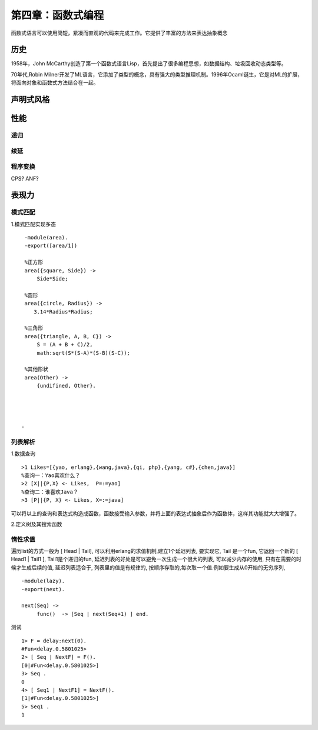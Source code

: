 第四章：函数式编程
=============================
函数式语言可以使用简短，紧凑而直观的代码来完成工作。它提供了丰富的方法来表达抽象概念

历史
--------------

1958年，John McCarthy创造了第一个函数式语言Lisp，首先提出了很多编程思想，如数据结构、垃圾回收动态类型等。

70年代,Robin Milner开发了ML语言，它添加了类型的概念，具有强大的类型推理机制。1996年Ocaml诞生，它是对ML的扩展，将面向对象和函数式方法结合在一起。


声明式风格
---------------


   
性能
-------------------------
递归
^^^^^^^^^^^^^^^^^^^^^^^^^^^^^^^^

续延
^^^^^^^^^^^^^^^^^^^^^^^^^^^^^^^^^^^

程序变换
^^^^^^^^^^^^^^^^^^^^^^^^

CPS?
ANF?


表现力
-------------------

模式匹配
^^^^^^^^^^^^^^^^^^^^^^^^^^


1.模式匹配实现多态
::
     -module(area).
     -export([area/1])
    
     %正方形
     area({square, Side}) ->
         Side*Side;

     %圆形
     area({circle, Radius}) ->
        3.14*Radius*Radius;

     %三角形
     area({triangle, A, B, C}) ->
         S = (A + B + C)/2,
         math:sqrt(S*(S-A)*(S-B)(S-C));

     %其他形状
     area(Other) ->
         {undifined, Other}.




    -

列表解析
^^^^^^^^^^^^^^^^^^^^^^^^^
1.数据查询
::
     >1 Likes=[{yao, erlang},{wang,java},{qi, php},{yang, c#},{chen,java}]
     %查询一：Yao喜欢什么？
     >2 [X||{P,X} <- Likes,  P=:=yao]
     %查询二：谁喜欢Java？
     >3 [P||{P, X} <- Likes, X=:=java]
     
可以将以上的查询和表达式构造成函数，函数接受输入参数，并将上面的表达式抽象后作为函数体，这样其功能就大大增强了。

2.定义树及其搜索函数





惰性求值
^^^^^^^^^^^^^^^^^^^^^^^^^^^


遍历list的方式一般为 [ Head | Tail], 可以利用erlang的求值机制,建立1个延迟列表, 要实现它, Tail 是一个fun, 它返回一个新的 [ Head1 | Tail1 ], Tail1是个递归的fun, 延迟列表的好处是可以避免一次生成一个很大的列表, 可以减少内存的使用, 只有在需要的时候才生成后续的值,   延迟列表适合于, 列表里的值是有规律的, 按顺序存取的,每次取一个值.例如要生成从0开始的无穷序列, 
::
    -module(lazy).
    -export(next).

    next(Seq) ->
         func()  -> [Seq | next(Seq+1) ] end.


测试
::
    1> F = delay:next(0).
    #Fun<delay.0.5801025>
    2> [ Seq | NextF] = F().
    [0|#Fun<delay.0.5801025>]
    3> Seq .
    0
    4> [ Seq1 | NextF1] = NextF().
    [1|#Fun<delay.0.5801025>]
    5> Seq1 .
    1

